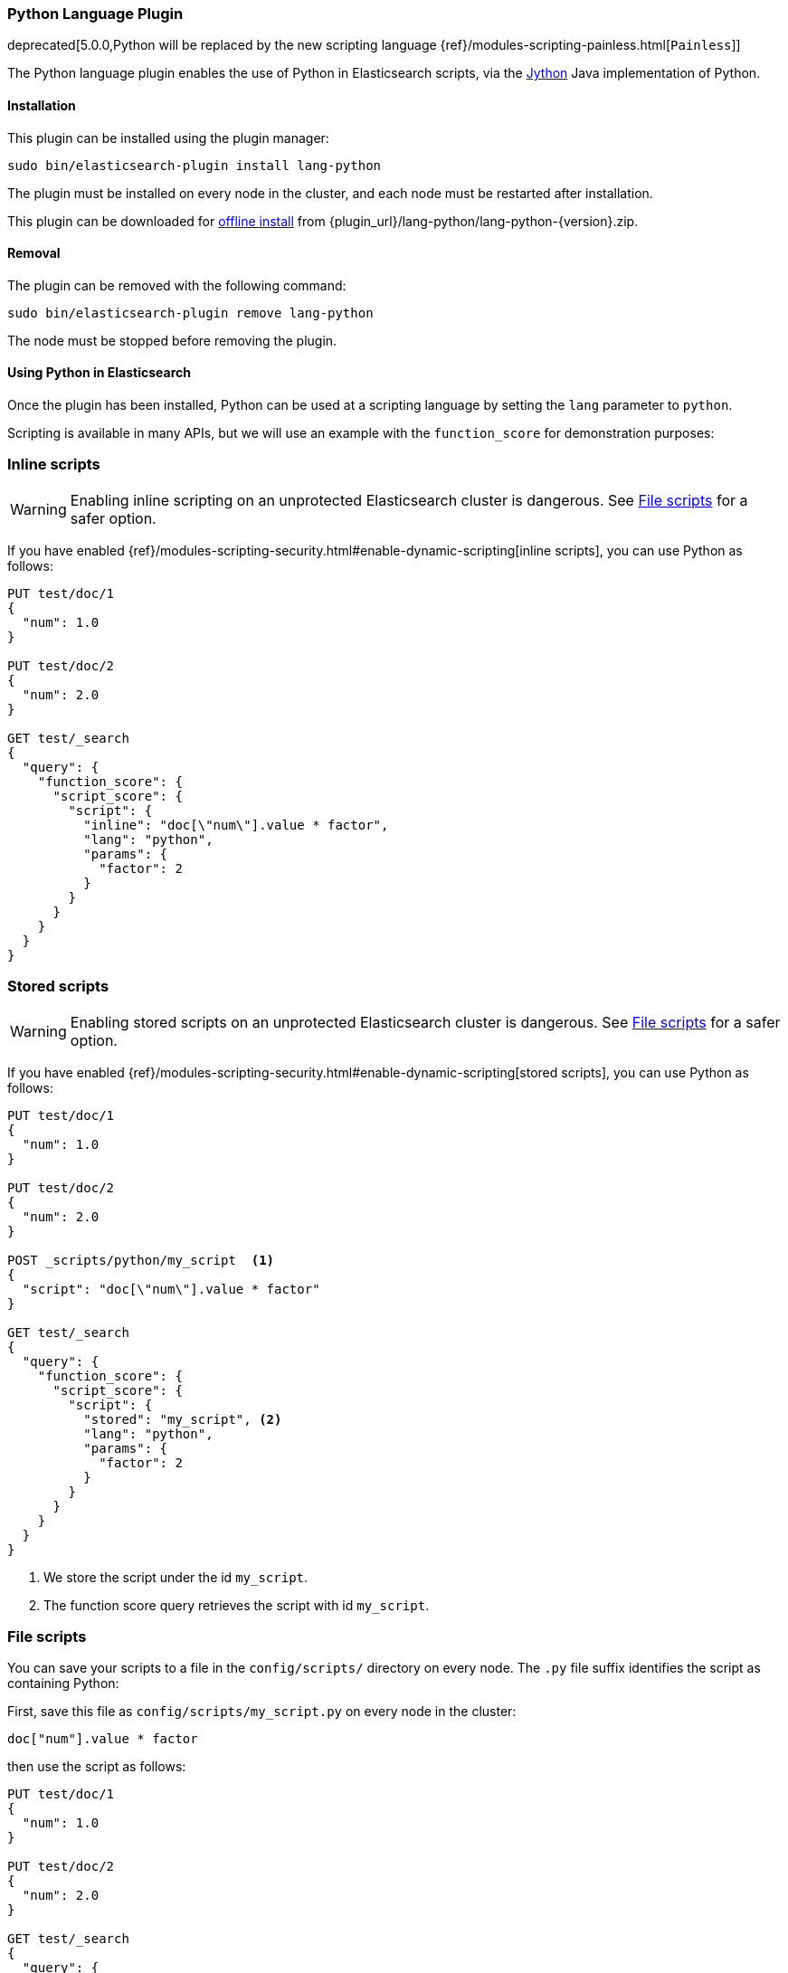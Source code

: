 [[lang-python]]
=== Python Language Plugin

deprecated[5.0.0,Python will be replaced by the new scripting language {ref}/modules-scripting-painless.html[`Painless`]]

The Python language plugin enables the use of Python in Elasticsearch
scripts, via the http://www.jython.org/[Jython] Java implementation of Python.

[[lang-python-install]]
[float]
==== Installation

This plugin can be installed using the plugin manager:

[source,sh]
----------------------------------------------------------------
sudo bin/elasticsearch-plugin install lang-python
----------------------------------------------------------------

The plugin must be installed on every node in the cluster, and each node must
be restarted after installation.

This plugin can be downloaded for <<plugin-management-custom-url,offline install>> from
{plugin_url}/lang-python/lang-python-{version}.zip.

[[lang-python-remove]]
[float]
==== Removal

The plugin can be removed with the following command:

[source,sh]
----------------------------------------------------------------
sudo bin/elasticsearch-plugin remove lang-python
----------------------------------------------------------------

The node must be stopped before removing the plugin.

[[lang-python-usage]]
==== Using Python in Elasticsearch

Once the plugin has been installed, Python can be used at a scripting
language by setting the `lang` parameter to `python`.

Scripting is available in many APIs, but we will use an example with the
`function_score` for demonstration purposes:

[[lang-python-inline]]
[float]
=== Inline scripts

WARNING: Enabling inline scripting on an unprotected Elasticsearch cluster is dangerous.
See <<lang-python-file>> for a safer option.

If you have enabled {ref}/modules-scripting-security.html#enable-dynamic-scripting[inline scripts],
you can use Python as follows:

[source,js]
----
PUT test/doc/1
{
  "num": 1.0
}

PUT test/doc/2
{
  "num": 2.0
}

GET test/_search
{
  "query": {
    "function_score": {
      "script_score": {
        "script": {
          "inline": "doc[\"num\"].value * factor",
          "lang": "python",
          "params": {
            "factor": 2
          }
        }
      }
    }
  }
}
----
// CONSOLE

[[lang-python-stored]]
[float]
=== Stored scripts

WARNING: Enabling stored scripts on an unprotected Elasticsearch cluster is dangerous.
See <<lang-python-file>> for a safer option.

If you have enabled {ref}/modules-scripting-security.html#enable-dynamic-scripting[stored scripts],
you can use Python as follows:

[source,js]
----
PUT test/doc/1
{
  "num": 1.0
}

PUT test/doc/2
{
  "num": 2.0
}

POST _scripts/python/my_script  <1>
{
  "script": "doc[\"num\"].value * factor"
}

GET test/_search
{
  "query": {
    "function_score": {
      "script_score": {
        "script": {
          "stored": "my_script", <2>
          "lang": "python",
          "params": {
            "factor": 2
          }
        }
      }
    }
  }
}

----
// CONSOLE

<1> We store the script under the id `my_script`.
<2> The function score query retrieves the script with id `my_script`.


[[lang-python-file]]
[float]
=== File scripts

You can save your scripts to a file in the `config/scripts/` directory on
every node. The `.py` file suffix identifies the script as containing
Python:

First, save this file as `config/scripts/my_script.py` on every node
in the cluster:

[source,python]
----
doc["num"].value * factor
----

then use the script as follows:

[source,js]
----
PUT test/doc/1
{
  "num": 1.0
}

PUT test/doc/2
{
  "num": 2.0
}

GET test/_search
{
  "query": {
    "function_score": {
      "script_score": {
        "script": {
          "file": "my_script", <1>
          "lang": "python",
          "params": {
            "factor": 2
          }
        }
      }
    }
  }
}
----
// CONSOLE

<1> The function score query retrieves the script with filename `my_script.py`.

